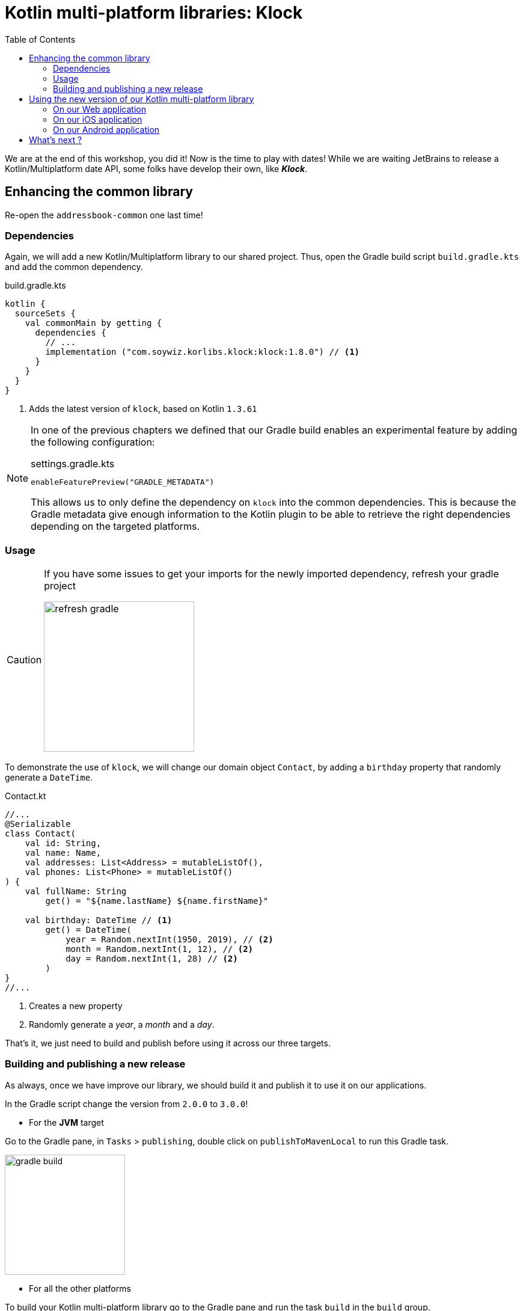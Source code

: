 = Kotlin multi-platform libraries: Klock
:toc:
:icons: font

We are at the end of this workshop, you did it! Now is the time to play with dates!
While we are waiting JetBrains to release a Kotlin/Multiplatform date API, some folks have develop their own,
like *_Klock_*.

== Enhancing the common library

Re-open the `addressbook-common` one last time!

=== Dependencies

Again, we will add a new Kotlin/Multiplatform library to our shared project.
Thus, open the Gradle build script `build.gradle.kts` and add the common dependency.

.build.gradle.kts
[source,kotlin]
----
kotlin {
  sourceSets {
    val commonMain by getting {
      dependencies {
        // ...
        implementation ("com.soywiz.korlibs.klock:klock:1.8.0") // <1>
      }
    }
  }
}
----
<1> Adds the latest version of `klock`, based on Kotlin `1.3.61`

[NOTE]
====
In one of the previous chapters we defined that our Gradle build enables an experimental feature by adding the following configuration:

.settings.gradle.kts
[source,kotlin]
----
enableFeaturePreview("GRADLE_METADATA")
----

This allows us to only define the dependency on `klock` into the common dependencies.
This is because the Gradle metadata give enough information to the Kotlin plugin
to be able to retrieve the right dependencies depending on the targeted platforms.
====

=== Usage

[CAUTION]
====
If you have some issues to get your imports for the newly imported dependency, refresh your gradle project

image:res/14-1.png[refresh gradle,250]
====

To demonstrate the use of `klock`, we will change our domain object `Contact`,
by adding a `birthday` property that randomly generate a `DateTime`.

.Contact.kt
[source,kotlin]
----
//...
@Serializable
class Contact(
    val id: String,
    val name: Name,
    val addresses: List<Address> = mutableListOf(),
    val phones: List<Phone> = mutableListOf()
) {
    val fullName: String
        get() = "${name.lastName} ${name.firstName}"

    val birthday: DateTime // <1>
        get() = DateTime(
            year = Random.nextInt(1950, 2019), // <2>
            month = Random.nextInt(1, 12), // <2>
            day = Random.nextInt(1, 28) // <2>
        )
}
//...
----
<1> Creates a new property
<2> Randomly generate a _year_, a _month_ and a _day_.

That's it, we just need to build and publish before using it across our three targets.

=== Building and publishing a new release

As always, once we have improve our library, we should build it and publish it to use it on our applications.

In the Gradle script change the version from `2.0.0` to `3.0.0`!

* For the *JVM* target

Go to the Gradle pane, in `Tasks` > `publishing`, double click on `publishToMavenLocal` to run this Gradle task.

image:res/14-2.png[gradle build, 200]

* For all the other platforms

To build your Kotlin multi-platform library go to the Gradle pane and run the task `build` in the `build` group.

image:res/14-3.png[gradle build, 200]

TIP: You can find the full code on https://github.com/romainbsl/mpp-workshop-addressbook-common[Github], on the `klock` branch.

Now we should be able to display this new property in our different applications.

== Using the new version of our Kotlin multi-platform library

In this exercise, you will see that every platforms has a different interpretation for the `DateTime` API from `klock`.
That's not bad, here this is just dates and timestamps, but in other cases it could be more difficult to grasp.

=== On our Web application

Open your Web application project.

==== Re-import the JS module

As we didn't manage publishing libraries for _Kotlin/JS_ projects we must import the new version of our Kotlin multi-platform library manually, again.

In your Web application project, remove the `addressbook-common` and `node_modules` directories.

.Kotlin multi-platform library build directory.
image:res/14-4.png[build directory,250]

To empower our web application with the Kotlin multi-platform library, we need to copy the generated *Node* module into our *React* project.

[cols="^.^55%a,^.^40%a",grid="none",frame="none"]
|===
|*From...*
|*...to*
|image:res/14-5.png[from]
|image:res/14-6.png[tob]
|===

[cols="<.^45%a,<.^55%a",grid="none",frame="none"]
|===
|image:res/14-7.png[renamed package]
|Then, rename the directory `js` to `addressbook-common`, to distinguish it from other modules.
|===

Finally, open a terminal in the directory of the web application and run the command `yarn install`, you should see something like that:

     $ yarn install
    yarn install v1.19.2
    [1/4] 🔍  Resolving packages...
    [2/4] 🚚  Fetching packages...
    [3/4] 🔗  Linking dependencies...
    [4/4] 🔨  Building fresh packages...
    ✨  Done in 16.98s.

==== Add the birthday to the view

We will show the birthday right below the contact's name.
Open the file `Contact.js`, and add the following line inside the `return` statement:

.Contact.js
[source,html]
----
<p>First name: {contact.name.firstName}</p>
<p>Last name: {contact.name.lastName}</p>
<p>Birthday: {contact.birthday.date.toString()}</p> // <1>
----
<1> Getting the `date` member from the `birthday` property, and apply the `toString()` function to format it.

==== Running the application

You can now run the Web application by using `yarn start` in your terminal.

[cols="50%,<.^50%",grid="none",frame="none"]
|===
|image:res/14-8.png[contact details]
|Yeah, its there!
|===

TIP: You can find the full code of this exercise on the branch `klock-usage`

Now let's get to the iOS part.

=== On our iOS application

Open your *_Xcode_* project, _iOS AddressBook_.

Again, no configuration here.
Indeed, previously we have configured our *_Xcode_* project to get the `addressbook-common.framework`
file directly into the build directory of our Kotlin multi-platform project, thus at every build we change our *_iOS_* dependency.

We just have to get the `DetailViewController.swift` to update our birthday `UILabel`.
You may have notice in the previous exercise a non used variable `@IBOutlet weak var birthdayLabel: UILabel!`.
Well, its time to update it!

Here the Kotlin/Native compiler has inlined the `DateTime` class to its value, a millis second timestamp.
So we need to transform that timestamp to an *_iOS_* date to be able to display it.

.DetailViewController.swift
[source,swift]
----
func displayContact(contact: Contact) {
    //...
    let date = Date(timeIntervalSince1970: contact.birthday / 1000) // <1>
    let dateFormatter = DateFormatter()
    dateFormatter.dateFormat = "yyyy-MM-dd"
    birthdayLabel.text = dateFormatter.string(from: date) // <2>
    //...
}
----
<1> Transforms the timestamp to a *_iOS_* date
<2> Displays the formatted date in the view

==== Running the application

Now, you can run the application onto an *iOS Simulator* by clicking the button image:res/run-ios.png[run,16] in *Xcode*.

[cols="^40%,<.^60%a",grid="none",frame="none"]
|===
|image:res/14-9.png[contact details,300]
| Take a look at the birthday displayed :)
|===

TIP: You can find the full code of this exercise on the branch `klock-usage`

Now let's go to the final part, *_Android_*!

=== On our Android application

Let's open our `AddressBook` project in *_Android Studio_*.

==== Adding dependencies

To be able to use our `birthday` property of type `DateTime`, we need to add `klock` as a dependency.

Open the Gradle script `build.gradle` in the `app` module, change the version of our Kotlin multi-platform library
and add a new dependency on `Kodein-DI`.

.app > build.gradle
[source,groovy]
----
dependencies {
    //...
    implementation 'com.mybusiness:addressbook-common:3.0.0' // <1>
    implementation ("com.soywiz.korlibs.klock:klock-jvm:1.7.5") // <2>
}
----
<1> Moving from version `2.0.0` to `3.0.0`.
<2> Adding the `klock` implementation for the *_JVM_* target

We now just have to update the UI.

==== Adding the birthday on the view

If you have been curious and took a look at the contact's details layout,
you may have seen the `TextView` with the id `birthdayTextView`.
So, we will give him the birthday to print on the screen, well formatted.

[source,kotlin]
----
override fun displayContact(contact: Contact) {
  //...
  birthdayTextView.text = contact.birthday.date.format("yyyy-MM-dd")
  //...
}
----

==== Running the application

Finally, run the application on an *Android* Simulator to see your changes!

[cols="^40%,<.^60%a",grid="none",frame="none"]
|===
|image:res/14-10.png[contact details,300]
|Here is our birthday :)
|===

TIP: You can find the full code of this exercise on the branch `klock-usage`

== What's next ?

Congrats ! We have finished the _Mobile Multi-Platform Kotlin Workshop_, after all.

But, do not leave, we have a last thing to learn together. :)